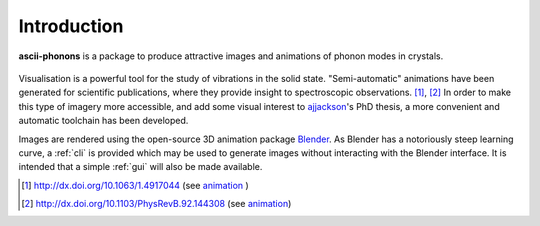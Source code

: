Introduction
============

**ascii-phonons** is a package to produce attractive images and animations of phonon modes in crystals.

.. figure:: ../images/comof_phonon.gif
   :align: center

Visualisation is a powerful tool for the study of vibrations in the solid state.
"Semi-automatic" animations have been generated for scientific publications, where they provide insight to spectroscopic observations. [1]_, [2]_ In order to make this type of imagery more accessible, and add some visual interest to `ajjackson <https://github.com/ajjackson>`_'s PhD thesis, a more convenient and automatic toolchain has been developed.

Images are rendered using the open-source 3D animation package `Blender <http://www.blender.org>`_.
As Blender has a notoriously steep learning curve, a :ref:`cli` is provided which may be used to generate images without interacting with the Blender interface.
It is intended that a simple :ref:`gui` will also be made available.


.. [1] http://dx.doi.org/10.1063/1.4917044 (see `animation <http://dx.doi.org/10.1063/1.4917044.1>`_ )
.. [2] http://dx.doi.org/10.1103/PhysRevB.92.144308 (see `animation <http://people.bath.ac.uk/aw558/temp/mapi_phonon.gif>`_)


